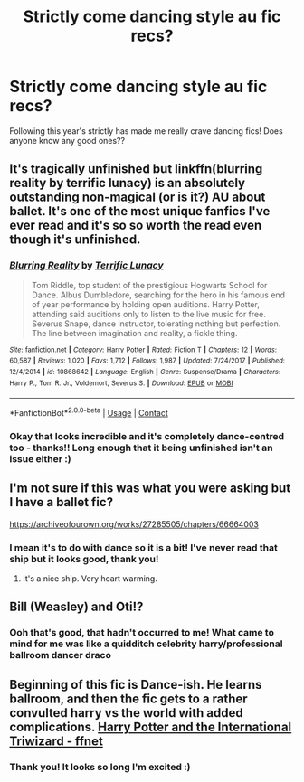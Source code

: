 #+TITLE: Strictly come dancing style au fic recs?

* Strictly come dancing style au fic recs?
:PROPERTIES:
:Author: inter_cept
:Score: 1
:DateUnix: 1608738929.0
:DateShort: 2020-Dec-23
:FlairText: Request
:END:
Following this year's strictly has made me really crave dancing fics! Does anyone know any good ones??


** It's tragically unfinished but linkffn(blurring reality by terrific lunacy) is an absolutely outstanding non-magical (or is it?) AU about ballet. It's one of the most unique fanfics I've ever read and it's so so worth the read even though it's unfinished.
:PROPERTIES:
:Author: orangedarkchocolate
:Score: 3
:DateUnix: 1608760960.0
:DateShort: 2020-Dec-24
:END:

*** [[https://www.fanfiction.net/s/10868642/1/][*/Blurring Reality/*]] by [[https://www.fanfiction.net/u/4663863/Terrific-Lunacy][/Terrific Lunacy/]]

#+begin_quote
  Tom Riddle, top student of the prestigious Hogwarts School for Dance. Albus Dumbledore, searching for the hero in his famous end of year performance by holding open auditions. Harry Potter, attending said auditions only to listen to the live music for free. Severus Snape, dance instructor, tolerating nothing but perfection. The line between imagination and reality, a fickle thing.
#+end_quote

^{/Site/:} ^{fanfiction.net} ^{*|*} ^{/Category/:} ^{Harry} ^{Potter} ^{*|*} ^{/Rated/:} ^{Fiction} ^{T} ^{*|*} ^{/Chapters/:} ^{12} ^{*|*} ^{/Words/:} ^{60,587} ^{*|*} ^{/Reviews/:} ^{1,020} ^{*|*} ^{/Favs/:} ^{1,712} ^{*|*} ^{/Follows/:} ^{1,987} ^{*|*} ^{/Updated/:} ^{7/24/2017} ^{*|*} ^{/Published/:} ^{12/4/2014} ^{*|*} ^{/id/:} ^{10868642} ^{*|*} ^{/Language/:} ^{English} ^{*|*} ^{/Genre/:} ^{Suspense/Drama} ^{*|*} ^{/Characters/:} ^{Harry} ^{P.,} ^{Tom} ^{R.} ^{Jr.,} ^{Voldemort,} ^{Severus} ^{S.} ^{*|*} ^{/Download/:} ^{[[http://www.ff2ebook.com/old/ffn-bot/index.php?id=10868642&source=ff&filetype=epub][EPUB]]} ^{or} ^{[[http://www.ff2ebook.com/old/ffn-bot/index.php?id=10868642&source=ff&filetype=mobi][MOBI]]}

--------------

*FanfictionBot*^{2.0.0-beta} | [[https://github.com/FanfictionBot/reddit-ffn-bot/wiki/Usage][Usage]] | [[https://www.reddit.com/message/compose?to=tusing][Contact]]
:PROPERTIES:
:Author: FanfictionBot
:Score: 3
:DateUnix: 1608760984.0
:DateShort: 2020-Dec-24
:END:


*** Okay that looks incredible and it's completely dance-centred too - thanks!! Long enough that it being unfinished isn't an issue either :)
:PROPERTIES:
:Author: inter_cept
:Score: 2
:DateUnix: 1608817002.0
:DateShort: 2020-Dec-24
:END:


** I'm not sure if this was what you were asking but I have a ballet fic?

[[https://archiveofourown.org/works/27285505/chapters/66664003]]
:PROPERTIES:
:Author: omnenomnom
:Score: 2
:DateUnix: 1608739489.0
:DateShort: 2020-Dec-23
:END:

*** I mean it's to do with dance so it is a bit! I've never read that ship but it looks good, thank you!
:PROPERTIES:
:Author: inter_cept
:Score: 1
:DateUnix: 1608816519.0
:DateShort: 2020-Dec-24
:END:

**** It's a nice ship. Very heart warming.
:PROPERTIES:
:Author: omnenomnom
:Score: 1
:DateUnix: 1608821155.0
:DateShort: 2020-Dec-24
:END:


** Bill (Weasley) and Oti!?
:PROPERTIES:
:Author: WhistlingBanshee
:Score: 2
:DateUnix: 1608741546.0
:DateShort: 2020-Dec-23
:END:

*** Ooh that's good, that hadn't occurred to me! What came to mind for me was like a quidditch celebrity harry/professional ballroom dancer draco
:PROPERTIES:
:Author: inter_cept
:Score: 1
:DateUnix: 1608816593.0
:DateShort: 2020-Dec-24
:END:


** Beginning of this fic is Dance-ish. He learns ballroom, and then the fic gets to a rather convulted harry vs the world with added complications. [[https://m.fanfiction.net/s/13140418/1/Harry-Potter-and-the-International-Triwizard-Tournament][Harry Potter and the International Triwizard - ffnet]]
:PROPERTIES:
:Author: NoTredOnSnek
:Score: 2
:DateUnix: 1608742013.0
:DateShort: 2020-Dec-23
:END:

*** Thank you! It looks so long I'm excited :)
:PROPERTIES:
:Author: inter_cept
:Score: 1
:DateUnix: 1608816859.0
:DateShort: 2020-Dec-24
:END:
